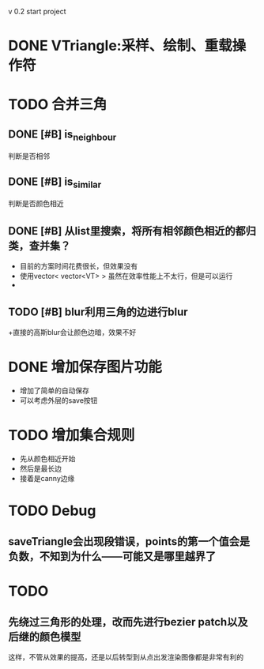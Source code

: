 v 0.2 start project 

* DONE VTriangle:采样、绘制、重载操作符
  CLOSED: [2011-09-07 三 18:38]

* TODO 合并三角
** DONE [#B] is_neighbour
   CLOSED: [2011-09-13 二 11:03]
   判断是否相邻
** DONE [#B] is_similar
   CLOSED: [2011-09-13 二 11:03]
   判断是否颜色相近
** DONE [#B] 从list里搜索，将所有相邻颜色相近的都归类，查并集？
   CLOSED: [2011-09-19 一 20:46]
   + 目前的方案时间花费很长，但效果没有
   + 使用vector< vector<VT> > 虽然在效率性能上不太行，但是可以运行
   + 
** TODO [#B] blur利用三角的边进行blur
   +直接的高斯blur会让颜色边暗，效果不好
* DONE 增加保存图片功能
  CLOSED: [2011-09-19 一 20:46]
  + 增加了简单的自动保存
  + 可以考虑外层的save按钮
* TODO 增加集合规则
  + 先从颜色相近开始
  + 然后是最长边
  + 接着是canny边缘
* TODO Debug
** saveTriangle会出现段错误，points的第一个值会是负数，不知到为什么——可能又是哪里越界了
* TODO 
** 先绕过三角形的处理，改而先进行bezier patch以及后继的颜色模型
   这样，不管从效果的提高，还是以后转型到从点出发渲染图像都是非常有利的

